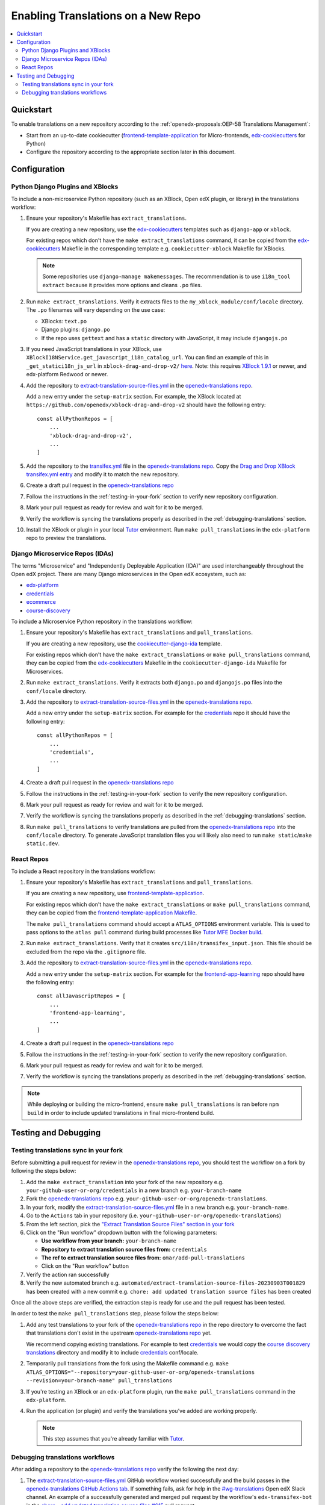 Enabling Translations on a New Repo
###################################

.. contents::
 :local:
 :depth: 2

Quickstart
**********

To enable translations on a new repository according to the :ref:`openedx-proposals:OEP-58 Translations Management`:

- Start from an up-to-date cookiecutter (`frontend-template-application`_ for Micro-frontends, `edx-cookiecutters`_
  for Python)
- Configure the repository according to the appropriate section later in this document.

.. seealso::
  :doc:`/developers/concepts/oep58`

Configuration
*************

Python Django Plugins and XBlocks
=================================

To include a non-microservice Python repository (such as an XBlock, Open edX plugin, or library) in the translations
workflow:

#. Ensure your repository's Makefile has ``extract_translations``.

   If you are creating a new repository, use the `edx-cookiecutters`_ templates such as ``django-app`` or ``xblock``.

   For existing repos which don't have the ``make extract_translations`` command, it can be copied from the
   `edx-cookiecutters`_ Makefile in the corresponding template e.g. ``cookiecutter-xblock`` Makefile for XBlocks.

   .. note::

     Some repositories use ``django-manage makemessages``. The recommendation is to use ``i18n_tool extract``
     because it provides more options and cleans ``.po`` files.

#. Run ``make extract_translations``. Verify it extracts files to the ``my_xblock_module/conf/locale``
   directory. The ``.po`` filenames will vary depending on the use case:

   - XBlocks: ``text.po``
   - Django plugins: ``django.po``
   - If the repo uses ``gettext`` and has a ``static`` directory with JavaScript, it may include ``djangojs.po``

#. If you need JavaScript translations in your XBlock, use ``XBlockI18NService.get_javascript_i18n_catalog_url``. You can find an example of this in ``_get_statici18n_js_url`` in  ``xblock-drag-and-drop-v2/`` `here <https://github.com/openedx/xblock-drag-and-drop-v2/blob/3900a4eba5befbbaea636c5e256aaabcd985e64d/drag_and_drop_v2/drag_and_drop_v2.py#L343-L349>`_. Note: this requires `XBlock 1.9.1`_ or newer, and edx-platform Redwood or newer.

#. Add the repository to `extract-translation-source-files.yml`_ in the `openedx-translations repo`_.

   Add a new entry under the ``setup-matrix`` section. For example, the XBlock located at
   ``https://github.com/openedx/xblock-drag-and-drop-v2`` should have the following entry::

    const allPythonRepos = [
        ...
        'xblock-drag-and-drop-v2',
        ...
    ]


#. Add the repository to the `transifex.yml`_ file in the `openedx-translations repo`_.
   Copy the `Drag and Drop XBlock transifex.yml entry`_ and modify it to match the new repository.

#. Create a draft pull request in the `openedx-translations repo`_

#. Follow the instructions in the :ref:`testing-in-your-fork` section to verify new repository configuration.

#. Mark your pull request as ready for review and wait for it to be merged.

#. Verify the workflow is syncing the translations properly as described in the :ref:`debugging-translations` section.

#. Install the XBlock or plugin in your local `Tutor`_ environment. Run
   ``make pull_translations`` in the ``edx-platform`` repo to preview the translations.


Django Microservice Repos (IDAs)
================================

The terms "Microservice" and "Independently Deployable Application (IDA)" are used interchangeably throughout the Open
edX project. There are many Django microservices in the Open edX ecosystem, such as:

- `edx-platform`_
- `credentials`_
- `ecommerce`_
- `course-discovery`_

To include a Microservice Python repository in the translations workflow:

#. Ensure your repository's Makefile has ``extract_translations`` and ``pull_translations``.

   If you are creating a new repository, use the `cookiecutter-django-ida`_
   template.

   For existing repos which don't have the ``make extract_translations`` or
   ``make pull_translations`` command, they can be copied from the
   `edx-cookiecutters`_ Makefile in the ``cookiecutter-django-ida`` Makefile for Microservices.

#. Run ``make extract_translations``. Verify it extracts both ``django.po`` and ``djangojs.po``
   files into the ``conf/locale`` directory.

#. Add the repository to `extract-translation-source-files.yml`_ in the `openedx-translations repo`_.

   Add a new entry under the ``setup-matrix`` section. For example for the `credentials`_ repo it should have
   the following entry::

    const allPythonRepos = [
        ...
        'credentials',
        ...
    ]

#. Create a draft pull request in the `openedx-translations repo`_

#. Follow the instructions in the :ref:`testing-in-your-fork` section to verify the new repository configuration.

#. Mark your pull request as ready for review and wait for it to be merged.

#. Verify the workflow is syncing the translations properly as described in the :ref:`debugging-translations` section.

#. Run ``make pull_translations`` to verify translations are pulled from the
   `openedx-translations repo`_ into the ``conf/locale`` directory. To generate JavaScript translation
   files you will likely also need to run ``make static``/``make static.dev``.

React Repos
===========

To include a React repository in the translations workflow:

#. Ensure your repository's Makefile has ``extract_translations`` and ``pull_translations``.

   If you are creating a new repository, use `frontend-template-application`_.

   For existing repos which don't have the ``make extract_translations`` or
   ``make pull_translations`` command, they can be copied from the
   `frontend-template-application Makefile`_.

   The ``make pull_translations`` command should accept a ``ATLAS_OPTIONS`` environment variable. This is used to
   pass options to the ``atlas pull`` command during build processes like `Tutor MFE Docker build`_.

#. Run ``make extract_translations``. Verify that it creates ``src/i18n/transifex_input.json``. This file should be
   excluded from the repo via the ``.gitignore`` file.

#. Add the repository to `extract-translation-source-files.yml`_ in the `openedx-translations repo`_.

   Add a new entry under the ``setup-matrix`` section. For example for the `frontend-app-learning`_ repo
   should have the following entry::

    const allJavascriptRepos = [
        ...
        'frontend-app-learning',
        ...
    ]

#. Create a draft pull request in the `openedx-translations repo`_

#. Follow the instructions in the :ref:`testing-in-your-fork` section to verify the new repository configuration.

#. Mark your pull request as ready for review and wait for it to be merged.

#. Verify the workflow is syncing the translations properly as described in the :ref:`debugging-translations` section.

.. note::

  While deploying or building the micro-frontend, ensure ``make pull_translations`` is ran before ``npm build`` in
  order to include updated translations in final micro-frontend build.


Testing and Debugging
*********************

.. _testing-in-your-fork:

Testing translations sync in your fork
======================================

Before submitting a pull request for review in the `openedx-translations repo`_, you should test the workflow
on a fork by following the steps below:

#. Add the ``make extract_translation`` into your fork of the new repository e.g. ``your-github-user-or-org/credentials`` in a new branch e.g. ``your-branch-name``
#. Fork the `openedx-translations repo`_ e.g. ``your-github-user-or-org/openedx-translations``.
#. In your fork, modify the `extract-translation-source-files.yml`_ file in a new branch e.g. ``your-branch-name``.
#. Go to the ``Actions`` tab in your repository (i.e. ``your-github-user-or-org/openedx-translations``)
#. From the left section, pick the `"Extract Translation Source Files" section in your fork`_
#. Click on the "Run workflow" dropdown button with the following parameters:

   - **Use workflow from your branch:** ``your-branch-name``
   - **Repository to extract translation source files from:** ``credentials``
   - **The ref to extract translation source files from:** ``omar/add-pull-translations``
   - Click on the "Run workflow" button

#. Verify the action ran successfully
#. Verify the new automated branch e.g. ``automated/extract-translation-source-files-20230903T001829`` has been created with a new commit e.g. ``chore: add updated translation source files`` has been created

Once all the above steps are verified, the extraction step is ready for use and the pull request has been tested.

In order to test the ``make pull_translations`` step, please follow the steps below:

#. Add any test translations to your fork of the `openedx-translations repo`_ in the repo directory to overcome the
   fact that translations don't exist in the upstream `openedx-translations repo`_ yet.

   We recommend copying existing translations. For example to test `credentials`_ we would copy the
   `course discovery translations`_ directory and modify it to include `credentials`_ conf/locale.

#. Temporarily pull translations from the fork using the Makefile command e.g. ``make ATLAS_OPTIONS="--repository=your-github-user-or-org/openedx-translations --revision=your-branch-name" pull_translations``

#. If you're testing an XBlock or an ``edx-platform`` plugin, run the ``make pull_translations`` command in
   the ``edx-platform``.

#. Run the application (or plugin) and verify the translations you've added are working properly.

   .. note::

     This step assumes that you're already familiar with `Tutor`_.


.. _debugging-translations:


Debugging translations workflows
================================

After adding a repository to the `openedx-translations repo`_ verify the following the next day:

#. The `extract-translation-source-files.yml`_ GitHub workflow worked successfully and the build passes in the
   `openedx-translations GitHub Actions tab`_. If something fails, ask for help in the `#wg-translations`_ Open edX
   Slack channel. An example of a successfully generated and merged pull request by the workflow's
   ``edx-transifex-bot`` is the `chore - add updated translation source files #615`_ pull request.

#. Verify that the `openedx-translations project`_ has a new resource for the repo.

#. Ensure the new Transifex resource is 100% translated. Alternatively, Open edX Transifex admins can force sync via
   the "Manual Sync" button in the `Transifex GitHub App sync logs`_ page.

#. Wait for the next sync. The sync is managed by Transifex and usually takes less than an hour
   (which we'll verify in the next step). The `Transifex GitHub App sync logs`_ show the most recent sync results.

#. Verify that the Transifex GitHub App created sync pull requests and auto-merged it to the repo.
   An example of a successfully merged pull request is the
   `Updates for file translations/frontend-app-learning/src/i18n/transifex_input.json in de on branch main #598`_ pull
   request.

#. Verify that the translations can be pulled in the repo as described in the sections above depending on the repo
   type.



.. _openedx-translations repo:  https://github.com/openedx/openedx-translations
.. _edx-cookiecutters:  https://github.com/openedx/edx-cookiecutters
.. _frontend-template-application: https://github.com/openedx/frontend-template-application
.. _frontend-template-application Makefile: https://github.com/openedx/frontend-template-application/blob/master/Makefile
.. _extract-translation-source-files.yml: https://github.com/openedx/openedx-translations/blob/2566e0c9a30d033e5dd8d05d4c12601c8e37b4ef/.github/workflows/extract-translation-source-files.yml#L36-L43
.. _Transifex GitHub App sync logs: https://github.apps.transifex.com/projects/o:open-edx:p:openedx-translations/openedx/openedx-translations
.. _cookiecutter-django-ida: https://github.com/openedx/edx-cookiecutters/tree/master/cookiecutter-django-ida
.. _openedx-translations project: https://app.transifex.com/open-edx/openedx-translations/dashboard/
.. _openedx-translations GitHub Actions tab: https://github.com/openedx/openedx-translations/actions
.. _#wg-translations: https://openedx.slack.com/archives/C037XDB9KN1

.. _chore - add updated translation source files #615: https://github.com/openedx/openedx-translations/pull/615
.. _Updates for file translations/frontend-app-learning/src/i18n/transifex_input.json in de on branch main #598: https://github.com/openedx/openedx-translations/pull/598
.. _course discovery translations: https://github.com/openedx/openedx-translations/tree/f0315d4/translations/course-discovery/course_discovery/conf/locale
.. _transifex.yml: https://github.com/openedx/openedx-translations/blob/main/transifex.yml
.. _Drag and Drop XBlock transifex.yml entry: https://github.com/openedx/openedx-translations/blob/19c0fcbbc334c56022df355fa5b529e5853d30f9/transifex.yml#L253-L259
.. _XBlock 1.9.1: https://github.com/openedx/XBlock/releases/tag/xblock-1.9.1
.. _"Extract Translation Source Files" section in your fork: https://github.com/Zeit-Labs/openedx-translations/actions/workflows/extract-translation-source-files.yml

.. _edx-platform: https://github.com/openedx/edx-platform
.. _credentials: https://github.com/openedx/credentials
.. _ecommerce: https://github.com/openedx/ecommerce
.. _course-discovery: https://github.com/openedx/course-discovery
.. _frontend-app-learning: https://github.com/openedx/frontend-app-learning

.. _Tutor: https://docs.tutor.overhang.io/
.. _Tutor MFE Docker build: https://github.com/overhangio/tutor-mfe/blob/master/tutormfe/templates/mfe/build/mfe/Dockerfile


**Maintenance chart**

+--------------+-------------------------------+----------------+--------------------------------+
| Review Date  | Working Group Reviewer        |   Release      |Test situation                  |
+--------------+-------------------------------+----------------+--------------------------------+
|              |                               |                |                                |
+--------------+-------------------------------+----------------+--------------------------------+
